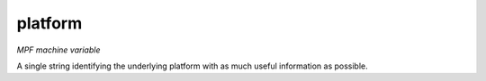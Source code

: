 platform
========

*MPF machine variable*

A single string identifying the underlying platform
with as much useful information as possible.


